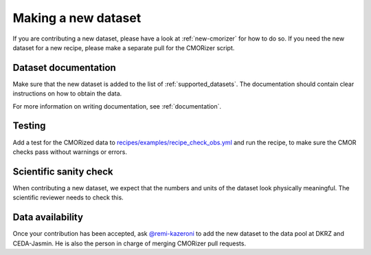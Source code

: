 .. _new-dataset:

********************
Making a new dataset
********************

If you are contributing a new dataset, please have a look at :ref:`new-cmorizer` for how to do so.
If you need the new dataset for a new recipe, please make a separate pull
for the CMORizer script.

.. _dataset-documentation:

Dataset documentation
=====================

Make sure that the new dataset is added to the list of
:ref:`supported_datasets`.
The documentation should contain clear instructions on how to obtain the data.

For more information on writing documentation, see :ref:`documentation`.

.. _dataset-test:

Testing
=======

Add a test for the CMORized data to
`recipes/examples/recipe_check_obs.yml <https://github.com/ESMValGroup/ESMValTool/blob/master/esmvaltool/recipes/examples/recipe_check_obs.yml>`__
and run the recipe, to make sure the CMOR checks pass without warnings or errors.

.. _dataset-sanity-check:

Scientific sanity check
=======================

When contributing a new dataset, we expect that the numbers and units of the dataset look physically meaningful.
The scientific reviewer needs to check this.

Data availability
=================

Once your contribution has been accepted, ask
`@remi-kazeroni <https://github.com/remi-kazeroni>`_
to add the new dataset to the data pool at DKRZ and CEDA-Jasmin.
He is also the person in charge of merging CMORizer pull requests.
